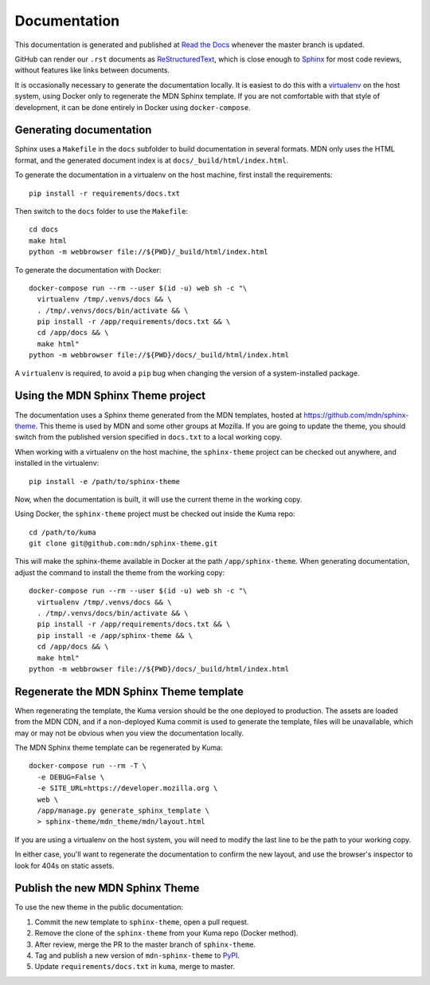 =============
Documentation
=============
This documentation is generated and published at
`Read the Docs`_ whenever the master branch is updated.

GitHub can render our ``.rst`` documents as ReStructuredText_, which is
close enough to Sphinx_ for most code reviews, without features like links
between documents.

It is occasionally necessary to generate the documentation locally. It is
easiest to do this with a virtualenv_ on the host system, using Docker only to
regenerate the MDN Sphinx template.  If you are not comfortable with that style
of development, it can be done entirely in Docker using ``docker-compose``.

.. _`Read the Docs`: https://kuma.readthedocs.io/en/latest/
.. _ReStructuredText: https://en.wikipedia.org/wiki/ReStructuredText
.. _Sphinx: https://en.wikipedia.org/wiki/Sphinx_(documentation_generator)
.. _virtualenv: https://virtualenv.pypa.io/en/stable/

Generating documentation
------------------------
Sphinx uses a ``Makefile`` in the ``docs`` subfolder to build documentation in
several formats.  MDN only uses the HTML format, and the generated document
index is at ``docs/_build/html/index.html``.

To generate the documentation in a virtualenv on the host machine, first
install the requirements::

    pip install -r requirements/docs.txt

Then switch to the ``docs`` folder to use the ``Makefile``::

    cd docs
    make html
    python -m webbrowser file://${PWD}/_build/html/index.html


To generate the documentation with Docker::

    docker-compose run --rm --user $(id -u) web sh -c "\
      virtualenv /tmp/.venvs/docs && \
      . /tmp/.venvs/docs/bin/activate && \
      pip install -r /app/requirements/docs.txt && \
      cd /app/docs && \
      make html"
    python -m webbrowser file://${PWD}/docs/_build/html/index.html

A ``virtualenv`` is required, to avoid a ``pip`` bug when changing the version
of a system-installed package.

Using the MDN Sphinx Theme project
----------------------------------
The documentation uses a Sphinx theme generated from the MDN templates, hosted
at https://github.com/mdn/sphinx-theme.  This theme is used by MDN and some
other groups at Mozilla. If you are going to update the theme, you should
switch from the published version specified in ``docs.txt`` to a local working
copy.

When working with a virtualenv on the host machine, the ``sphinx-theme``
project can be checked out anywhere, and installed in the virtualenv::

    pip install -e /path/to/sphinx-theme

Now, when the documentation is built, it will use the current theme in the
working copy.

Using Docker, the ``sphinx-theme`` project must be checked out inside the Kuma
repo::

    cd /path/to/kuma
    git clone git@github.com:mdn/sphinx-theme.git

This will make the sphinx-theme available in Docker at the path
``/app/sphinx-theme``. When generating documentation, adjust the command to install
the theme from the working copy::

    docker-compose run --rm --user $(id -u) web sh -c "\
      virtualenv /tmp/.venvs/docs && \
      . /tmp/.venvs/docs/bin/activate && \
      pip install -r /app/requirements/docs.txt && \
      pip install -e /app/sphinx-theme && \
      cd /app/docs && \
      make html"
    python -m webbrowser file://${PWD}/docs/_build/html/index.html

Regenerate the MDN Sphinx Theme template
----------------------------------------
When regenerating the template, the Kuma version should be the one deployed to
production. The assets are loaded from the MDN CDN, and if a non-deployed
Kuma commit is used to generate the template, files will be unavailable, which
may or may not be obvious when you view the documentation locally.

The MDN Sphinx theme template can be regenerated by Kuma::

    docker-compose run --rm -T \
      -e DEBUG=False \
      -e SITE_URL=https://developer.mozilla.org \
      web \
      /app/manage.py generate_sphinx_template \
      > sphinx-theme/mdn_theme/mdn/layout.html

If you are using a virtualenv on the host system, you will need to modify the
last line to be the path to your working copy.

In either case, you'll want to regenerate the documentation to confirm the new
layout, and use the browser's inspector to look for 404s on static assets.

Publish the new MDN Sphinx Theme
--------------------------------
To use the new theme in the public documentation:

1. Commit the new template to ``sphinx-theme``, open a pull request.
2. Remove the clone of the ``sphinx-theme`` from your Kuma repo (Docker method).
3. After review, merge the PR to the master branch of ``sphinx-theme``.
4. Tag and publish a new version of ``mdn-sphinx-theme`` to PyPI_.
5. Update ``requirements/docs.txt`` in ``kuma``, merge to master.

.. _PyPI: https://pypi.python.org/pypi/mdn-sphinx-theme
